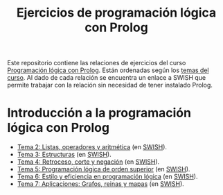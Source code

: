 #+OPTIONS: num:t
#+TITLE: Ejercicios de programación lógica con Prolog

Este repositorio contiene las relaciones de ejercicios del curso
[[https://jaalonso.github.io/materias/PLconProlog/][Programación lógica con Prolog]]. Están ordenadas según los
[[https://jaalonso.github.io/materias/PLconProlog/temas.html][temas del curso]]. Al dado de cada relación se encuentra un enlace a SWISH que
permite trabajar con la relación sin necesidad de tener instalado Prolog.

* Introducción a la programación lógica con Prolog
+ [[./src/ejercicios-tema-2.pl][Tema 2: Listas, operadores y aritmética]] (en [[https://swish.swi-prolog.org/p/PLP_ejercicios-tema-2.pl][SWISH]]).
+ [[./src/ejercicios-tema-3.pl][Tema 3: Estructuras]] (en [[https://swish.swi-prolog.org/p/PLP_ejercicios-tema-3.pl][SWISH]]).
+ [[./src/ejercicios-tema-4.pl][Tema 4: Retroceso, corte y negación]] (en [[https://swish.swi-prolog.org/p/PLP_ejercicios-tema-4.pl][SWISH]]).
+ [[./src/ejercicios-tema-5.pl][Tema 5: Programación lógica de orden superior]] (en [[https://swish.swi-prolog.org/p/PLP_ejercicios-tema-5.pl][SWISH]]).
+ [[./src/ejercicios-tema-6.pl][Tema 6: Estilo y eficiencia en programación lógica]] (en [[https://swish.swi-prolog.org/p/PLP_ejercicios-tema-6.pl][SWISH]]).
+ [[./src/ejercicios-tema-7.pl][Tema 7: Aplicaciones: Grafos, reinas y mapas]] (en [[https://swish.swi-prolog.org/p/PLP_ejercicios-tema-7.pl][SWISH]]).
